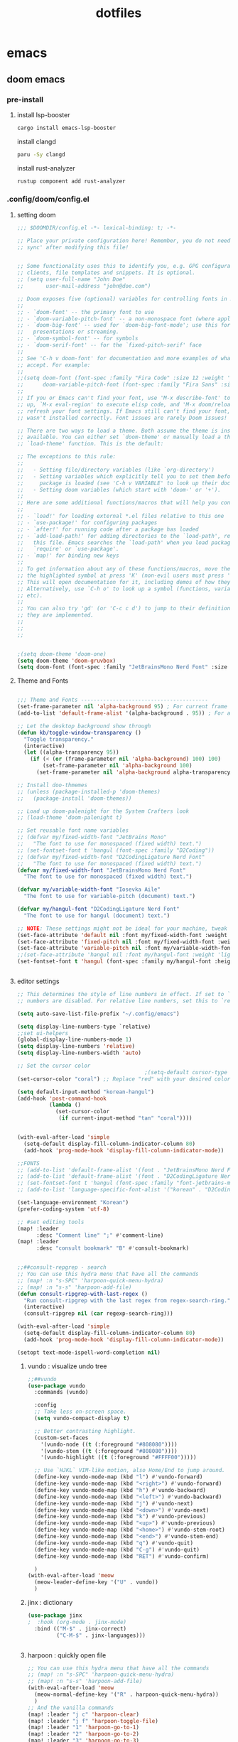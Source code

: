 :PROPERTIES:
:ID:       aa51f447-06bf-4977-a11b-8f12d7227b1f
:END:
#+title: dotfiles
#+PROPERTY: header-args :mkdirp yes
#+auto_tangle: nil

* emacs
** doom emacs
*** pre-install
****** install lsp-booster
#+BEGIN_SRC bash
cargo install emacs-lsp-booster
#+END_SRC
install clangd
#+BEGIN_SRC bash
paru -Sy clangd
#+END_SRC
install rust-analyzer
#+BEGIN_SRC bash
rustup component add rust-analyzer
#+END_SRC

*** .config/doom/config.el
:PROPERTIES:
:header-args: :noweb-ref emacs-config.el
:END:
**** setting doom
#+NAME: config.el
#+auto_tangle: nil
#+BEGIN_SRC emacs-lisp :tangle /data/orka/dotfiles/config/doom/config.el :mkdirp yes
;;; $DOOMDIR/config.el -*- lexical-binding: t; -*-

;; Place your private configuration here! Remember, you do not need to run 'doom
;; sync' after modifying this file!


;; Some functionality uses this to identify you, e.g. GPG configuration, email
;; clients, file templates and snippets. It is optional.
;; (setq user-full-name "John Doe"
;;       user-mail-address "john@doe.com")

;; Doom exposes five (optional) variables for controlling fonts in Doom:
;;
;; - `doom-font' -- the primary font to use
;; - `doom-variable-pitch-font' -- a non-monospace font (where applicable)
;; - `doom-big-font' -- used for `doom-big-font-mode'; use this for
;;   presentations or streaming.
;; - `doom-symbol-font' -- for symbols
;; - `doom-serif-font' -- for the `fixed-pitch-serif' face
;;
;; See 'C-h v doom-font' for documentation and more examples of what they
;; accept. For example:
;;
;;(setq doom-font (font-spec :family "Fira Code" :size 12 :weight 'semi-light)
;;      doom-variable-pitch-font (font-spec :family "Fira Sans" :size 13))
;;
;; If you or Emacs can't find your font, use 'M-x describe-font' to look them
;; up, `M-x eval-region' to execute elisp code, and 'M-x doom/reload-font' to
;; refresh your font settings. If Emacs still can't find your font, it likely
;; wasn't installed correctly. Font issues are rarely Doom issues!

;; There are two ways to load a theme. Both assume the theme is installed and
;; available. You can either set `doom-theme' or manually load a theme with the
;; `load-theme' function. This is the default:

;; The exceptions to this rule:
;;
;;   - Setting file/directory variables (like `org-directory')
;;   - Setting variables which explicitly tell you to set them before their
;;     package is loaded (see 'C-h v VARIABLE' to look up their documentation).
;;   - Setting doom variables (which start with 'doom-' or '+').
;;
;; Here are some additional functions/macros that will help you configure Doom.
;;
;; - `load!' for loading external *.el files relative to this one
;; - `use-package!' for configuring packages
;; - `after!' for running code after a package has loaded
;; - `add-load-path!' for adding directories to the `load-path', relative to
;;   this file. Emacs searches the `load-path' when you load packages with
;;   `require' or `use-package'.
;; - `map!' for binding new keys
;;
;; To get information about any of these functions/macros, move the cursor over
;; the highlighted symbol at press 'K' (non-evil users must press 'C-c c k').
;; This will open documentation for it, including demos of how they are used.
;; Alternatively, use `C-h o' to look up a symbol (functions, variables, faces,
;; etc).
;;
;; You can also try 'gd' (or 'C-c c d') to jump to their definition and see how
;; they are implemented.
;;
;;
;;


;(setq doom-theme 'doom-one)
(setq doom-theme 'doom-gruvbox)
(setq doom-font (font-spec :family "JetBrainsMono Nerd Font" :size 15))
#+END_SRC
**** Theme and Fonts
#+NAME: config.el
#+auto_tangle: nil
#+BEGIN_SRC emacs-lisp :tangle /data/orka/dotfiles/config/doom/config.el :mkdirp yes

;;; Theme and Fonts ----------------------------------------
(set-frame-parameter nil 'alpha-background 95) ; For current frame
(add-to-list 'default-frame-alist '(alpha-background . 95)) ; For all new frames henceforth

;; Let the desktop background show through
(defun kb/toggle-window-transparency ()
  "Toggle transparency."
  (interactive)
  (let ((alpha-transparency 95))
    (if (< (or (frame-parameter nil 'alpha-background) 100) 100)
        (set-frame-parameter nil 'alpha-background 100)
      (set-frame-parameter nil 'alpha-background alpha-transparency))))

;; Install doo-thmemes
;; (unless (package-installed-p 'doom-themes)
;;   (package-install 'doom-themes))

;; Load up doom-palenight for the System Crafters look
;; (load-theme 'doom-palenight t)

;; Set reusable font name variables
;; (defvar my/fixed-width-font "JetBrains Mono"
;;   "The font to use for monospaced (fixed width) text.")
;; (set-fontset-font t 'hangul (font-spec :family "D2Coding"))
;; (defvar my/fixed-width-font "D2CodingLigature Nerd Font"
;;   "The font to use for monospaced (fixed width) text.")
(defvar my/fixed-width-font "JetBrainsMono Nerd Font"
  "The font to use for monospaced (fixed width) text.")

(defvar my/variable-width-font "Iosevka Aile"
  "The font to use for variable-pitch (document) text.")

(defvar my/hangul-font "D2CodingLigature Nerd Font"
  "The font to use for hangul (document) text.")

;; NOTE: These settings might not be ideal for your machine, tweak them as needed!
(set-face-attribute 'default nil :font my/fixed-width-font :weight 'light :height 110)
(set-face-attribute 'fixed-pitch nil :font my/fixed-width-font :weight 'light :height 110)
(set-face-attribute 'variable-pitch nil :font my/variable-width-font :weight 'light :height 1.1)
;;(set-face-attribute 'hangul nil :font my/hangul-font :weight 'light :height 120)
(set-fontset-font t 'hangul (font-spec :family my/hangul-font :height 120)) ;


#+END_SRC
**** editor settings
#+NAME: config.el
#+auto_tangle: nil
#+BEGIN_SRC emacs-lisp :tangle /data/orka/dotfiles/config/doom/config.el :mkdirp yes
;; This determines the style of line numbers in effect. If set to `nil', line
;; numbers are disabled. For relative line numbers, set this to `relative'.

(setq auto-save-list-file-prefix "~/.config/emacs")

(setq display-line-numbers-type `relative)
;;set ui-helpers
(global-display-line-numbers-mode 1)
(setq display-line-numbers 'relative)
(setq display-line-numbers-width 'auto)

;; Set the cursor color
                                        ;(setq-default cursor-type 'bar) ;; or '(bar . 2) for a thicker bar
(set-cursor-color "coral") ;; Replace "red" with your desired color

(setq default-input-method "korean-hangul")
(add-hook 'post-command-hook
          (lambda ()
            (set-cursor-color
             (if current-input-method "tan" "coral"))))


(with-eval-after-load 'simple
  (setq-default display-fill-column-indicator-column 80)
  (add-hook 'prog-mode-hook 'display-fill-column-indicator-mode))

;;FONTS
;; (add-to-list 'default-frame-alist '(font . "JetBrainsMono Nerd Font-11"))
;; (add-to-list 'default-frame-alist '(font . "D2CodingLigature Nerd Font-11"))
;; (set-fontset-font t 'hangul (font-spec :family "font-jetbrains-mono"))
;; (add-to-list 'language-specific-font-alist '("korean" . "D2CodingLigature Nerd Font-11"))

(set-language-environment "Korean")
(prefer-coding-system 'utf-8)

;; #set editing tools
(map! :leader
      :desc "Comment line" ";" #'comment-line)
(map! :leader
      :desc "consult bookmark" "B" #'consult-bookmark)


;;##consult-repgrep - search
;; You can use this hydra menu that have all the commands
;; (map! :n "s-SPC" 'harpoon-quick-menu-hydra)
;; (map! :n "s-s" 'harpoon-add-file)
(defun consult-ripgrep-with-last-regex ()
  "Run consult-ripgrep with the last regex from regex-search-ring."
  (interactive)
  (consult-ripgrep nil (car regexp-search-ring)))

(with-eval-after-load 'simple
  (setq-default display-fill-column-indicator-column 80)
  (add-hook 'prog-mode-hook 'display-fill-column-indicator-mode))

(setopt text-mode-ispell-word-completion nil)

#+END_SRC
***** vundo : visualize undo tree
#+NAME: config.el
#+auto_tangle: nil
#+BEGIN_SRC emacs-lisp :tangle /data/orka/dotfiles/config/doom/config.el :mkdirp yes
;;##vundo
(use-package vundo
  :commands (vundo)

  :config
  ;; Take less on-screen space.
  (setq vundo-compact-display t)

  ;; Better contrasting highlight.
  (custom-set-faces
    '(vundo-node ((t (:foreground "#808080"))))
    '(vundo-stem ((t (:foreground "#808080"))))
    '(vundo-highlight ((t (:foreground "#FFFF00")))))

  ;; Use `HJKL` VIM-like motion, also Home/End to jump around.
  (define-key vundo-mode-map (kbd "l") #'vundo-forward)
  (define-key vundo-mode-map (kbd "<right>") #'vundo-forward)
  (define-key vundo-mode-map (kbd "h") #'vundo-backward)
  (define-key vundo-mode-map (kbd "<left>") #'vundo-backward)
  (define-key vundo-mode-map (kbd "j") #'vundo-next)
  (define-key vundo-mode-map (kbd "<down>") #'vundo-next)
  (define-key vundo-mode-map (kbd "k") #'vundo-previous)
  (define-key vundo-mode-map (kbd "<up>") #'vundo-previous)
  (define-key vundo-mode-map (kbd "<home>") #'vundo-stem-root)
  (define-key vundo-mode-map (kbd "<end>") #'vundo-stem-end)
  (define-key vundo-mode-map (kbd "q") #'vundo-quit)
  (define-key vundo-mode-map (kbd "C-g") #'vundo-quit)
  (define-key vundo-mode-map (kbd "RET") #'vundo-confirm)

  )
(with-eval-after-load 'meow
  (meow-leader-define-key '("U" . vundo))
  )

#+END_SRC
***** jinx : dictionary
#+NAME: config.el
#+auto_tangle: nil
#+BEGIN_SRC emacs-lisp :tangle /data/orka/dotfiles/config/doom/config.el :mkdirp yes
(use-package jinx
;  :hook (org-mode . jinx-mode)
  :bind (("M-$" . jinx-correct)
         ("C-M-$" . jinx-languages)))


#+END_SRC
***** harpoon : quickly open file
#+NAME: config.el
#+auto_tangle: nil
#+BEGIN_SRC emacs-lisp :tangle /data/orka/dotfiles/config/doom/config.el :mkdirp yes
;; You can use this hydra menu that have all the commands
;; (map! :n "s-SPC" 'harpoon-quick-menu-hydra)
;; (map! :n "s-s" 'harpoon-add-file)
(with-eval-after-load 'meow
  (meow-normal-define-key '("R" . harpoon-quick-menu-hydra))
  )
;; And the vanilla commands
(map! :leader "j c" 'harpoon-clear)
(map! :leader "j f" 'harpoon-toggle-file)
(map! :leader "1" 'harpoon-go-to-1)
(map! :leader "2" 'harpoon-go-to-2)
(map! :leader "3" 'harpoon-go-to-3)
(map! :leader "4" 'harpoon-go-to-4)
(map! :leader "5" 'harpoon-go-to-5)
(map! :leader "6" 'harpoon-go-to-6)
(map! :leader "7" 'harpoon-go-to-7)
(map! :leader "8" 'harpoon-go-to-8)
(map! :leader "9" 'harpoon-go-to-9)


#+END_SRC
***** geiser-mode : lisp in emacs
#+NAME: config.el
#+auto_tangle: nil
#+BEGIN_SRC emacs-lisp :tangle /data/orka/dotfiles/config/doom/config.el :mkdirp yes
(with-eval-after-load 'geiser-mode
  (setq geiser-mode-auto-p nil)
  (defun orka-geiser-connect ()
    (interactive)
    (geiser-connect 'guile "localhost" "37146"))

  (define-key geiser-mode-map (kbd "C-c M-j") 'orka-geiser-connect))


#+END_SRC

**** meow settings
***** key bindings
#+NAME: config.el
#+auto_tangle: nil
#+BEGIN_SRC emacs-lisp :tangle /data/orka/dotfiles/config/doom/config.el :mkdirp yes
(with-eval-after-load 'meow
  (meow-normal-define-key '("C-j" . meow-page-down))
  (meow-normal-define-key '("C-k" . meow-page-up))
  (meow-normal-define-key '("/" . isearch-forward-regexp))
  (meow-normal-define-key '("?" . consult-ripgrep-with-last-regex))
  (meow-normal-define-key '("M-f" . find-grep-dired))
  (meow-normal-define-key '("M-o" . browse-url-at-point))
  (meow-normal-define-key '("C-o" . pop-global-mark))
  (meow-leader-define-key '("y" . meow-clipboard-save))
  (meow-leader-define-key '("p" . meow-clipboard-yank))
  (meow-leader-define-key '("B" . consult-bookmark))
  )

#+END_SRC

**** window navigation
#+NAME: config.el
#+auto_tangle: nil
#+BEGIN_SRC emacs-lisp :tangle /data/orka/dotfiles/config/doom/config.el :mkdirp yes
(global-set-key (kbd "M-n") 'ace-window)
#+END_SRC
**** vertico
#+NAME: config.el
#+auto_tangle: nil
#+BEGIN_SRC emacs-lisp :tangle /data/orka/dotfiles/config/doom/config.el :mkdirp yes
;; Enable Vertico.
(use-package vertico
  :custom
  (vertico-scroll-margin 0) ;; Different scroll margin
  ;; (vertico-count 20) ;; Show more candidates
  (vertico-resize t) ;; Grow and shrink the Vertico minibuffer
  (vertico-cycle t) ;; Enable cycling for `vertico-next/previous'
  :init
  (vertico-mode))

;; Persist history over Emacs restarts. Vertico sorts by history position.
(use-package savehist
  :init
  (savehist-mode))

;; Emacs minibuffer configurations.
(use-package emacs
  :custom
  ;; Enable context menu. `vertico-multiform-mode' adds a menu in the minibuffer
  ;; to switch display modes.
  (context-menu-mode t)
  ;; Support opening new minibuffers from inside existing minibuffers.
  (enable-recursive-minibuffers t)
  ;; Hide commands in M-x which do not work in the current mode.  Vertico
  ;; commands are hidden in normal buffers. This setting is useful beyond
  ;; Vertico.
  (read-extended-command-predicate #'command-completion-default-include-p)
  ;; Do not allow the cursor in the minibuffer prompt
  (minibuffer-prompt-properties
   '(read-only t cursor-intangible t face minibuffer-prompt)))
 ;; Option 1: Additional bindings
(keymap-set vertico-map "?" #'minibuffer-completion-help)
(keymap-set vertico-map "M-RET" #'minibuffer-force-complete-and-exit)
(keymap-set vertico-map "M-TAB" #'minibuffer-complete)

;; Option 2: Replace `vertico-insert' to enable TAB prefix expansion.
;; (keymap-set vertico-map "TAB" #'minibuffer-complete)
(setq completion-styles '(basic substring partial-completion flex))
(setq read-file-name-completion-ignore-case t
      read-buffer-completion-ignore-case t
      completion-ignore-case t)
(setq completion-in-region-function #'consult-completion-in-region)
#+END_SRC
**** orderless
  #+BEGIN_SRC conf :noweb yes :tangle ~/.config/doom/config.el :mkdirp yes
;; Optionally use the `orderless' completion style.
(use-package orderless
  :custom
  ;; Configure a custom style dispatcher (see the Consult wiki)
  ;; (orderless-style-dispatchers '(+orderless-consult-dispatch orderless-affix-dispatch))
  ;; (orderless-component-separator #'orderless-escapable-split-on-space)
  (completion-styles '(orderless basic))
  (completion-category-overrides '((file (styles partial-completion))))
  (completion-category-defaults nil) ;; Disable defaults, use our settings
  (completion-pcm-leading-wildcard t)) ;; Emacs 31: partial-completion behaves like substring
#+END_SRC
**** git
  #+BEGIN_SRC conf :noweb yes :tangle ~/.config/doom/config.el :mkdirp yes
(use-package blamer
  :bind (("s-i" . blamer-show-commit-info))
  :defer 20
  :custom
  (blamer-idle-time 0.3)
  (blamer-min-offset 70)
  :custom-face
  (blamer-face ((t :foreground "#7a88cf"
                    :background nil
                    :height 140
                    :italic t)))
  :config
  (global-blamer-mode 1))
#+END_SRC

**** TODO: lsp settings
***** pre-install
#+BEGIN_EXAMPLE
npm install -g emacs-lsp-proxy
#+END_EXAMPLE
#+NAME: config.el
#+auto_tangle: nil
#+BEGIN_SRC emacs-lisp :tangle /data/orka/dotfiles/config/doom/config.el :mkdirp yes
(use-package! lsp-proxy
  :config
  (set-lookup-handlers! 'lsp-proxy-mode
    :definition '(lsp-proxy-find-definition :async t)
    :references '(lsp-proxy-find-references :async t)
    :implementations '(lsp-proxy-find-implementations :async t)
    :type-definition '(lsp-proxy-find-type-definition :async t)
    :documentation '(lsp-proxy-describe-thing-at-point :async t)))

#+END_SRC
***** lsp-ui mode
#+BEGIN_SRC emacs-lisp :tangle /data/orka/dotfiles/config/doom/config.el :mkdirp yes
(add-hook 'lsp-mode-hook 'lsp-ui-doc-mode)

(use-package lsp-ui
  :after lsp-mode
  :config
  (setq lsp-ui-peek-enable t)
  ;; Enable lsp-ui-doc-mode globally

  ;; Disable automatic display on cursor hover if preferred
  (setq lsp-ui-doc-show-on-cursor nil)

  (define-key lsp-ui-mode-map (kbd "M-,") #'lsp-ui-peek-find-definitions)
  (define-key lsp-ui-mode-map (kbd "M-.") #'lsp-ui-peek-find-references)
  )      ;; Enable lsp-ui-peek
#+END_SRC
***** company mode
#+BEGIN_SRC emacs-lisp :tangle /data/orka/dotfiles/config/doom/config.el :mkdirp yes
   (require 'company)
   (global-company-mode t)
   (add-hook 'lsp-mode-hook 'company-mode)
   ;; Enable lsp-ui-signature-mode globally
   (add-hook 'lsp-mode-hook 'lsp-ui-signature-mode)
   ;; Enable lsp-ui-flycheck-mode globally
   ;;(add-hook 'lsp-mode-hook 'lsp-ui-flycheck-mode)
#+END_SRC

***** lsp-booster
****** config init
#+BEGIN_SRC emacs-lisp :tangle /data/orka/dotfiles/config/doom/config.el :mkdirp yes
(defun lsp-booster--advice-json-parse (old-fn &rest args)
  "Try to parse bytecode instead of json."
  (or
   (when (equal (following-char) ?#)
     (let ((bytecode (read (current-buffer))))
       (when (byte-code-function-p bytecode)
         (funcall bytecode))))
   (apply old-fn args)))
(advice-add (if (progn (require 'json)
                       (fboundp 'json-parse-buffer))
                'json-parse-buffer
              'json-read)
            :around
            #'lsp-booster--advice-json-parse)

(defun lsp-booster--advice-final-command (old-fn cmd &optional test?)
  "Prepend emacs-lsp-booster command to lsp CMD."
  (let ((orig-result (funcall old-fn cmd test?)))
    (if (and (not test?)                             ;; for check lsp-server-present?
             (not (file-remote-p default-directory)) ;; see lsp-resolve-final-command, it would add extra shell wrapper
             lsp-use-plists
             (not (functionp 'json-rpc-connection))  ;; native json-rpc
             (executable-find "emacs-lsp-booster"))
        (progn
          (when-let ((command-from-exec-path (executable-find (car orig-result))))  ;; resolve command from exec-path (in case not found in $PATH)
            (setcar orig-result command-from-exec-path))
          (message "Using emacs-lsp-booster for %s!" orig-result)
          (cons "emacs-lsp-booster" orig-result))
      orig-result)))
(advice-add 'lsp-resolve-final-command :around #'lsp-booster--advice-final-command)
#+END_SRC
***** c++
****** config
#+NAME: config.el
#+auto_tangle: nil
#+BEGIN_SRC emacs-lisp :tangle /data/orka/dotfiles/config/doom/config.el :mkdirp yes
    (use-package lsp-mode
      :commands lsp
      :hook ((c-mode c++-mode) . lsp-deferred)
      :config
      (setq lsp-prefer-flymake nil) ; or t, depending on preference
      ;; Add other clangd-specific settings here if needed
      )
#+END_SRC
*****
***** rust
config
#+NAME: config.el
#+auto_tangle: nil
#+BEGIN_SRC emacs-lisp :tangle /data/orka/dotfiles/config/doom/config.el :mkdirp yes
    (use-package rustic
      :mode "\\.rs\\'"
      :hook (rustic-mode . lsp-deferred)
      :config
      ;; Add rustic/rust-analyzer specific settings here
      (setq rustic-format-on-save t) ; Example: enable formatting on save
      )
#+END_SRC

**** org mode
***** basic settings
#+NAME: config.el
#+auto_tangle: nil
#+BEGIN_SRC emacs-lisp :tangle /data/orka/dotfiles/config/doom/config.el :mkdirp yes
;; If you use `org' and don't want your org files in the default location below,
;; change `org-directory'. It must be set before org loads!
(setq org-directory "~/notes/"
      org-roam-directory "~/notes/resources/")

(add-hook 'org-mode-hook #'hl-todo-mode)
(setq display-line-numbers-width 'auto)

(require 'org-indent)

(setq org-log-reschedule 'time)

  (custom-set-variables
   '(org-agenda-custom-commands
     '(("o" "Office agenda, ignore PERSONAL tag"
        ((agenda ""))
        ((org-agenda-tag-filter-preset '("-PERSONAL"))))
       ("v" "Personal agenda, ignore OFFICE tag"
        ((agenda ""))
        ((org-agenda-tag-filter-preset '("-OFFICE"))))
       )))

(with-eval-after-load 'meow
  (meow-leader-define-key '("N" . org-roam-node-find))
  (meow-leader-define-key '("P" . org-roam-capture))
  (meow-leader-define-key '("C" . org-capture))
  (meow-leader-define-key '("G" . org-roam-graph))
  (meow-leader-define-key '("D" . org-roam-dailies-capture-today))
  (meow-leader-define-key '("T" . org-roam-dailies-goto-date))
)


#+END_SRC
***** after org load - start
#+NAME: config.el
#+auto_tangle: nil
#+BEGIN_SRC emacs-lisp :tangle /data/orka/dotfiles/config/doom/config.el :mkdirp yes
(with-eval-after-load 'org
  (setq org-use-speed-commands t)
  (setq org-enforce-todo-dependencies t)

#+END_SRC
***** org - todo
#+NAME: config.el
#+auto_tangle: nil
#+BEGIN_SRC emacs-lisp :tangle /data/orka/dotfiles/config/doom/config.el :mkdirp yes
  (setq org-lowest-priority ?F)  ;; Gives us priorities A through F
  (setq org-default-priority ?E) ;; If an item has no priority, it is considered [#E].

  (setq org-priority-faces
        '((65 . "#BF616A")
          (66 . "#EBCB8B")
          (67 . "#B48EAD")
          (68 . "#81A1C1")
          (69 . "#5E81AC")
          (70 . "#4C566A")))

  (setq org-todo-keywords
        '((sequence
           "TODO(t)" "START(s)" "HOLD(h)" "WAIT(w)" "IDEA(i)" ; Needs further action
           "|"
           "DONE(d)" "DELIGATED(e)")))                           ; Needs no action currently

  (setq org-todo-keyword-faces
        '(("TODO"      :inherit (org-todo region) :foreground "#A3BE8C" :weight bold)
          ("START"      :inherit (org-todo region) :foreground "#88C0D0" :weight bold)
          ("HOLD"      :inherit (org-todo region) :foreground "#8FBCBB" :weight bold)
          ("WAIT"     :inherit (org-todo region) :foreground "#81A1C1" :weight bold)
          ("IDEA"      :inherit (org-todo region) :foreground "#EBCB8B" :weight bold)
          ("DONE"      :inherit (org-todo region) :foreground "#30343d" :weight bold)
          ("DELIGATED" :inherit (org-todo region) :foreground "#20242d" :weight bold)
          ))


#+END_SRC

***** org visual - theme & fonts
#+NAME: config.el
#+auto_tangle: nil
#+BEGIN_SRC emacs-lisp :tangle /data/orka/dotfiles/config/doom/config.el :mkdirp yes
  ;; (custom-theme-set-faces!
  ;;   'doom-one
    ;; '(org-level-8 :inherit outline-3 :height 1.0)
    ;; '(org-level-7 :inherit outline-3 :height 1.0)
    ;; '(org-level-6 :inherit outline-3 :height 1.1)
    ;; '(org-level-5 :inherit outline-3 :height 1.2)
    ;; '(org-level-4 :inherit outline-3 :height 1.3)
    ;; '(org-level-3 :inherit outline-3 :height 1.4)
    ;; '(org-level-2 :inherit outline-2 :height 1.5)
    ;; '(org-level-1 :inherit outline-1 :height 1.6)
    ;; '(org-document-title  :height 1.8 :bold t :underline nil))

;; Make the document title a bit bigger
  (set-face-attribute 'org-document-title nil :font my/variable-width-font :weight 'bold :height 1.8)

  ;; Resize Org headings
  (dolist (face '((org-level-1 . 1.6)
                  (org-level-2 . 1.5)
                  (org-level-3 . 1.4)
                  (org-level-4 . 1.3)
                  (org-level-5 . 1.2)
                  (org-level-6 . 1.1)
                  (org-level-7 . 1.0)
                  (org-level-8 . 1.0)))
    (set-face-attribute (car face) nil :font my/variable-width-font :weight 'medium :height (cdr face)))


    ;; Make sure certain org faces use the fixed-pitch face when variable-pitch-mode is on
  (set-face-attribute 'org-indent nil :inherit '(org-hide fixed-pitch))
  (set-face-attribute 'org-block nil :inherit 'fixed-pitch)
  (set-face-attribute 'org-table nil :inherit 'fixed-pitch)
  (set-face-attribute 'org-formula nil :inherit 'fixed-pitch)
  (set-face-attribute 'org-code nil :inherit '(shadow fixed-pitch))
  (set-face-attribute 'org-verbatim nil :inherit '(shadow fixed-pitch))
  (set-face-attribute 'org-special-keyword nil :inherit '(font-lock-comment-face fixed-pitch))
  (set-face-attribute 'org-meta-line nil :inherit '(font-lock-comment-face fixed-pitch))
  (set-face-attribute 'org-checkbox nil :inherit 'fixed-pitch)
  (plist-put org-format-latex-options :scale 2)

  (setq org-adapt-indentation t
        org-hide-leading-stars t
        org-hide-emphasis-markers t
        org-pretty-entities t
        )

  (setq org-src-fontify-natively t
        org-src-tab-acts-natively t
        org-edit-src-content-indentation 0)

;;; Centering Org Documents --------------------------------

  ;; Install visual-fill-column
  ;; (unless (package-installed-p 'visual-fill-column)
  ;;   (package-install 'visual-fill-column))

  ;; Configure fill width
  (setq visual-fill-column-width 110
        visual-fill-column-center-text t)



#+END_SRC

***** org roam
#+NAME: config.el
#+auto_tangle: nil
#+BEGIN_SRC emacs-lisp :tangle /data/orka/dotfiles/config/doom/config.el :mkdirp yes
(use-package org-roam
  :ensure t
  :init
  (setq org-roam-v2-ack t)
  :custom
  (org-roam-completion-everywhere t)
  :config
  (org-roam-setup))

         ;;; find by titles and tags  :TODO:check if this works..

;; (setq org-roam-node-display-template
;;       (concat "${type:15} ${title:*} " (propertize "${tags:10}" 'face 'org-tag)))
(setq org-roam-node-display-template
      (concat "${title:*} " (propertize "${tags:10}" 'face 'org-tag)))

(setq org-roam-capture-templates
      '(("e" "etc" plain "%?"
         :if-new (file+head "main/${slug}.org"
                            "#+filetags: :etc:\n#+date: %U\n#+title: ${title}\n")
         :immediate-finish t
         :unnarrowed t)
        ("r" "reference" plain "%?"
         :if-new (file+head "reference/${title}.org"
                            "#+filetags: :reference:\n#+date: %U\n#+title: ${title}\n")
         :immediate-finish t
         :unnarrowed t)
        ("a" "article" plain "%?"
         :if-new (file+head "articles/${title}.org"
                            "#+filetags: :article:\n#+date: %U\n#+title: ${title}\n")
         :immediate-finish t
         :unnarrowed t)
        ("p" "projects" plain "%?"
         :if-new (file+head "projects/${title}.org"
                            "#+filetags: :project:\n#+date: %U\n#+title: ${title}\n")
         :immediate-finish t
         :unnarrowed t)
        ("d" "default" plain "%?"
         :if-new (file+head "%<%Y%m%d%H%M%S>-${slug}.org"
                            "#+filetags: :etc:\n#+date: %U\n#+title: ${title}\n")
         :unnarrowed t)
        ("n" "Note" plain "%?"
         :if-new (file+head "reference/note/${slug}.org"
                            "#+filetags: :note:\n#+date: %U\n#+title: ${title}\n")
         :unnarrowed t)
        ))

#+END_SRC
***** org present
#+NAME: config.el
#+auto_tangle: nil
#+BEGIN_SRC emacs-lisp :tangle /data/orka/dotfiles/config/doom/config.el :mkdirp yes

;;; Org Present --------------------------------------------

  ;; Install org-present if needed
  ;; (unless (package-installed-p 'org-present)
  ;;   (package-install 'org-present))

  (defun my/org-present-prepare-slide (buffer-name heading)
    ;; Show only top-level headlines
    (org-overview)

    ;; Unfold the current entry
    (org-show-entry)

    ;; Show only direct subheadings of the slide but don't expand them
    (org-show-children))

  (defun my/org-present-start ()
    ;; Tweak font sizes
    (setq-local face-remapping-alist '((default (:height 1.5) variable-pitch)
                                       (header-line (:height 4.0) variable-pitch)
                                       (org-document-title (:height 1.75) org-document-title)
                                       (org-code (:height 1.55) org-code)
                                       (org-verbatim (:height 1.55) org-verbatim)
                                       (org-block (:height 1.25) org-block)
                                       (org-block-begin-line (:height 0.7) org-block)))

    ;; Set a blank header line string to create blank space at the top
    (setq header-line-format " ")

    ;; Display inline images automatically
    (org-display-inline-images)

    ;; Center the presentation and wrap lines
    (visual-fill-column-mode 1)
    (setq display-line-numbers nil)
    (visual-line-mode 1)
    )

  (defun my/org-present-end ()
    ;; Reset font customizations
    (setq-local face-remapping-alist '((default variable-pitch default)))

    ;; Clear the header line string so that it isn't displayed
    (setq header-line-format nil)

    ;; Stop displaying inline images
    (org-remove-inline-images)

    ;; Stop centering the document
    (visual-fill-column-mode 0)
    (visual-line-mode 0)
    (setq display-line-numbers-type `relative)
    ;;set ui-helpers
    (global-display-line-numbers-mode 1)
    (setq display-line-numbers 'relative)
    (setq display-line-numbers-width 'auto)
    )


#+END_SRC
***** org pretty-symbols
#+NAME: config.el
#+auto_tangle: nil
#+BEGIN_SRC emacs-lisp :tangle /data/orka/dotfiles/config/doom/config.el :mkdirp yes

  (defun my/prettify-symbols-setup ()
    "Beautify keywords"
    (setq prettify-symbols-alist
          (mapcan (lambda (x) (list x (cons (upcase (car x)) (cdr x))))
                  '(; Greek symbols
                    ("lambda" . ?λ)
                    ("delta"  . ?Δ)
                    ("gamma"  . ?Γ)
                    ("phi"    . ?φ)
                    ("psi"    . ?ψ)
                                        ; Org headers
                    ("#+title:"  . "")
                    ("#+author:" . "")
                    ("#+date:"   . "")
                                        ; Checkboxes
                    ("[ ]" . "")
                    ("[X]" . "")
                    ("[-]" . "")
                                        ; Blocks
                    ("#+begin_src"   . "") ; 
                    ("#+end_src"     . "")
                    ("#+begin_quote" . "‟")
                    ("#+end_quote" . "”")
                    ("#+begin_export" . "------")
                    ("#+end_export" . "------")
                    ("#+begin_example" . "------")
                    ("#+end_example" . "------")
                                        ; Drawers
                                        ;    ⚙️
                    (":properties:" . "")
                                        ; Agenda scheduling
                    ("SCHEDULED:"   . "🕘")
                    ("DEADLINE:"    . "⏰")
                                        ; Agenda tags  
                    (":@projects:"  . "☕")
                    (":work:"       . "🚀")
                    (":@inbox:"     . "✉️")
                    (":goal:"       . "🎯")
                    (":task:"       . "📋")
                    (":@thesis:"    . "📝")
                    (":thesis:"     . "📝")
                    (":uio:"        . "🏛️")
                    (":emacs:"      . "")
                    (":learn:"      . "🌱")
                    (":code:"       . "💻")
                    (":fix:"        . "🛠️")
                    (":bug:"        . "🚩")
                    (":read:"       . "📚")
                                        ; Roam tags
                    ("#+filetags:"  . "📎")
                    (":wip:"        . "🏗️")
                    (":ct:"         . "➡️") ; Category Theory
                                        ; ETC
                    (":verb:"       . "🌐") ; HTTP Requests in Org mode
                    )))
    (prettify-symbols-mode))
#+END_SRC

***** org svg-tag-mode
#+NAME: config.el
#+auto_tangle: nil
#+BEGIN_SRC emacs-lisp :tangle /data/orka/dotfiles/config/doom/config.el :mkdirp yes
(use-package svg-tag-mode
  :after org
    :config
    (defconst date-re "[0-9]\\{4\\}-[0-9]\\{2\\}-[0-9]\\{2\\}")
    (defconst time-re "[0-9]\\{2\\}:[0-9]\\{2\\}")
    (defconst day-re "[A-Za-z]\\{3\\}")
    (defconst day-time-re (format "\\(%s\\)? ?\\(%s\\)?" day-re time-re))

    (defun svg-progress-percent (value)
      (svg-image (svg-lib-concat
                  (svg-lib-progress-bar (/ (string-to-number value) 100.0)
                                        nil :margin 0 :stroke 2 :radius 3 :padding 2 :width 11)
                  (svg-lib-tag (concat value "%")
                               nil :stroke 0 :margin 0)) :ascent 'center))

    (defun svg-progress-count (value)
      (let* ((seq (mapcar #'string-to-number (split-string value "/")))
             (count (float (car seq)))
             (total (float (cadr seq))))
        (svg-image (svg-lib-concat
                    (svg-lib-progress-bar (/ count total) nil
                                          :margin 0 :stroke 2 :radius 3 :padding 2 :width 11)
                    (svg-lib-tag value nil
                                 :stroke 0 :margin 0)) :ascent 'center)))
    (setq svg-tag-tags
          `(;; Org tags
            ;; (":\\([A-Za-z0-9]+\\)" . ((lambda (tag) (svg-tag-make tag))))
            ;; (":\\([A-Za-z0-9]+[ \-]\\)" . ((lambda (tag) tag)))

            ;; Task priority
            ("\\[#[A-Z]\\]" . ( (lambda (tag)
                                  (svg-tag-make tag :face 'org-priority
                                                :beg 2 :end -1 :margin 0))))

            ;; Progress
            ("\\(\\[[0-9]\\{1,3\\}%\\]\\)" . ((lambda (tag)
                                                (svg-progress-percent (substring tag 1 -2)))))
            ("\\(\\[[0-9]+/[0-9]+\\]\\)" . ((lambda (tag)
                                              (svg-progress-count (substring tag 1 -1)))))

            ;; TODO / DONE
            ;; ("TODO" . ((lambda (tag) (svg-tag-make "TODO" :face 'org-todo
            ;;                                                                                   :inverse t :margin 0))))
            ;; ("DONE" . ((lambda (tag) (svg-tag-make "DONE" :face 'org-done :margin 0))))


            ;; Citation of the form [cite:@Knuth:1984]
            ("\\(\\[cite:@[A-Za-z]+:\\)" . ((lambda (tag)
                                              (svg-tag-make tag
                                                            :inverse t
                                                            :beg 7 :end -1
                                                            :crop-right t))))
            ("\\[cite:@[A-Za-z]+:\\([0-9]+\\]\\)" . ((lambda (tag)
                                                       (svg-tag-make tag
                                                                     :end -1
                                                                     :crop-left t))))


            ;; Active date (with or without day name, with or without time)
            (,(format "\\(<%s>\\)" date-re) .
             ((lambda (tag)
                (svg-tag-make tag :beg 1 :end -1 :margin 0))))
            (,(format "\\(<%s \\)%s>" date-re day-time-re) .
             ((lambda (tag)
                (svg-tag-make tag :beg 1 :inverse nil :crop-right t :margin 0))))
            (,(format "<%s \\(%s>\\)" date-re day-time-re) .
             ((lambda (tag)
                (svg-tag-make tag :end -1 :inverse t :crop-left t :margin 0))))

            ;; Inactive date  (with or without day name, with or without time)
            (,(format "\\(\\[%s\\]\\)" date-re) .
             ((lambda (tag)
                (svg-tag-make tag :beg 1 :end -1 :margin 0 :face 'org-date))))
            (,(format "\\(\\[%s \\)%s\\]" date-re day-time-re) .
             ((lambda (tag)
                (svg-tag-make tag :beg 1 :inverse nil :crop-right t :margin 0 :face 'org-date))))
            (,(format "\\[%s \\(%s\\]\\)" date-re day-time-re) .
             ((lambda (tag)
                (svg-tag-make tag :end -1 :inverse t :crop-left t :margin 0 :face 'org-date)))))))
#+END_SRC
***** hook & call
#+NAME: config.el
#+auto_tangle: nil
#+BEGIN_SRC emacs-lisp :tangle /data/orka/dotfiles/config/doom/config.el :mkdirp yes

  (defun my/org-mode-start ()
    ;; Tweak font sizes
    (variable-pitch-mode)
    ;;(org-superstar-mode)
    (my/prettify-symbols-setup)
    ;;(svg-tag-mode)
    ;; (set-face-attribute org-level-1 nil :foreground "yellow")
    ;; (set-face-attribute org-level-2 nil :foreground "blue")
    ;; (set-face-attribute org-level-3 nil :foreground "blue")
    ;; (set-face-attribute org-level-4 nil :foreground "blue")
    ;; (set-face-attribute org-level-5 nil :foreground "blue")
    ;; (set-face-attribute org-level-6 nil :foreground "blue")
    )

  (defun my/org-agenda-mode-start ()
    (my/prettify-symbols-setup)
    ;;(org-super-agenda-mode)
    )


  ;; Turn on variable pitch fonts in Org Mode buffers
  (add-hook 'org-agenda-mode-hook 'my/prettify-symbols-setup)
  (add-hook 'org-mode-hook 'my/org-mode-start)

  ;; Register hooks with org-present
  (add-hook 'org-present-mode-hook 'my/org-present-start)
  (add-hook 'org-present-mode-quit-hook 'my/org-present-end)
  (add-hook 'org-present-after-navigate-functions 'my/org-present-prepare-slide)




#+END_SRC
***** org brain
#+NAME: config.el
#+auto_tangle: nil
#+BEGIN_SRC emacs-lisp :tangle /data/orka/dotfiles/config/doom/config.el :mkdirp yes

  (use-package org-brain :ensure t
    :init
    (setq org-brain-path "/data/orka/notes/brain")
    ;; For Evil users
    (with-eval-after-load 'evil
      (evil-set-initial-state 'org-brain-visualize-mode 'emacs))
    :config
    (bind-key "C-c b" 'org-brain-prefix-map org-mode-map)
    (setq org-id-track-globally t)
    (setq org-id-locations-file "~/.emacs.d/.org-id-locations")
    (add-hook 'before-save-hook #'org-brain-ensure-ids-in-buffer)
    (push '("b" "Brain" plain (function org-brain-goto-end)
            "* %i%?" :empty-lines 1)
          org-capture-templates)
    (setq org-brain-visualize-default-choices 'all)
    (setq org-brain-title-max-length 12)
    (setq org-brain-include-file-entries nil
          org-brain-file-entries-use-title nil))

  ;; Allows you to edit entries directly from org-brain-visualize
  ;; (use-package polymode
  ;;   :config
  ;;   (add-hook 'org-brain-visualize-mode-hook #'org-brain-polymode))

#+END_SRC
***** org babel
#+NAME: config.el
#+auto_tangle: nil
#+BEGIN_SRC emacs-lisp :tangle /data/orka/dotfiles/config/doom/config.el :mkdirp yes

  (use-package org-auto-tangle
    :load-path "site-lisp/org-auto-tangle/"    ;; this line is necessary only if you cloned the repo in your site-lisp directory
    :defer t
    :hook (org-src-mode . org-auto-tangle-mode))

#+END_SRC

***** after org load - end
#+NAME: config.el
#+auto_tangle: nil
#+BEGIN_SRC emacs-lisp :tangle /data/orka/dotfiles/config/doom/config.el :mkdirp yes



)
#+END_SRC

**** TODO: needs to organize
#+NAME: config.el
#+auto_tangle: nil
#+BEGIN_SRC emacs-lisp :tangle /data/orka/dotfiles/config/doom/config.el :mkdirp yes
                                        ;       (with-eval-after-load 'geiser-mode
                                        ;        (setq geiser-mode-auto-p nil)
                                        ;       (defun orka-geiser-connect ()
                                        ;        (interactive)
                                        ;       (geiser-connect 'guile "localhost" "37146"))

                                        ;    (define-key geiser-mode-map (kbd "C-c M-j") 'orka-geiser-connect))

#+END_SRC
*** home dir
  #+name: config.el-config-dir
  #+BEGIN_SRC conf :noweb yes :tangle ~/.config/doom/config.el :mkdirp yes
  <<emacs-config.el>>
  #+END_SRC

** init.el
#+NAME: emacs-init.el
#+auto_tangle: nil
#+BEGIN_SRC scheme :tangle /data/orka/dotfiles/config/doom/init.el :mkdirp yes
;;; init.el -*- lexical-binding: t; -*-

;; This file controls what Doom modules are enabled and what order they load
;; in. Remember to run 'doom sync' after modifying it!

;; NOTE Press 'SPC h d h' (or 'C-h d h' for non-vim users) to access Doom's
;;      documentation. There you'll find a link to Doom's Module Index where all
;;      of our modules are listed, including what flags they support.

;; NOTE Move your cursor over a module's name (or its flags) and press 'K' (or
;;      'C-c c k' for non-vim users) to view its documentation. This works on
;;      flags as well (those symbols that start with a plus).
;;
;;      Alternatively, press 'gd' (or 'C-c c d') on a module to browse its
;;      directory (for easy access to its source code).

(doom! :input
       ;;bidi              ; (tfel ot) thgir etirw uoy gnipleh
       ;;chinese
       ;;japanese
       ;;layout            ; auie,ctsrnm is the superior home row

       :completion
       company           ; the ultimate code completion backend
       (corfu +orderless)  ; complete with cap(f), cape and a flying feather!
       ;;helm              ; the *other* search engine for love and life
       ;;ido               ; the other *other* search engine...
       ;;ivy               ; a search engine for love and life
       vertico           ; the search engine of the future
       jinx              ;; Enchnated spell checker

       :ui
       ;;deft              ; notational velocity for Emacs
       doom              ; what makes DOOM look the way it does
       doom-dashboard    ; a nifty splash screen for Emacs
       ;;doom-quit         ; DOOM quit-message prompts when you quit Emacs
       ;;(emoji +unicode)  ; 🙂
       hl-todo           ; highlight TODO/FIXME/NOTE/DEPRECATED/HACK/REVIEW
       ;;indent-guides     ; highlighted indent columns
       ligatures         ; ligatures and symbols to make your code pretty again
       minimap           ; show a map of the code on the side
       modeline          ; snazzy, Atom-inspired modeline, plus API
       ;;nav-flash         ; blink cursor line after big motions
       ;;neotree           ; a project drawer, like NERDTree for vim
       ophints           ; highlight the region an operation acts on
       (popup +defaults)   ; tame sudden yet inevitable temporary windows
       ;;smooth-scroll     ; So smooth you won't believe it's not butter
       ;;tabs              ; a tab bar for Emacs
       ;;treemacs          ; a project drawer, like neotree but cooler
       ;;unicode           ; extended unicode support for various languages
       (vc-gutter +pretty) ; vcs diff in the fringe
       vi-tilde-fringe   ; fringe tildes to mark beyond EOB
       ;;window-select     ; visually switch windows
       workspaces        ; tab emulation, persistence & separate workspaces
       ;;zen               ; distraction-free coding or writing
       ace-window          ; move focus among windows..
       visual-fill-column

       :editor
       ;(evil +everywhere); come to the dark side, we have cookies
       (meow +qwerty)
       file-templates    ; auto-snippets for empty files
       fold              ; (nigh) universal code folding
       ;;(format +onsave)  ; automated prettiness
       ;;god               ; run Emacs commands without modifier keys
       ;;lispy             ; vim for lisp, for people who don't like vim
       ;;multiple-cursors  ; editing in many places at once
       ;;objed             ; text object editing for the innocent
       ;;parinfer          ; turn lisp into python, sort of
       ;;rotate-text       ; cycle region at point between text candidates
       snippets          ; my elves. They type so I don't have to
       ;;word-wrap         ; soft wrapping with language-aware indent

       :emacs
       dired             ; making dired pretty [functional]
       electric          ; smarter, keyword-based electric-indent
       ;;eww               ; the internet is gross
       ibuffer           ; interactive buffer management
       undo              ; persistent, smarter undo for your inevitable mistakes
       vc                ; version-control and Emacs, sitting in a tree

       :term
       ;;eshell            ; the elisp shell that works everywhere
       ;;shell             ; simple shell REPL for Emacs
       ;;term              ; basic terminal emulator for Emacs
       eat


       :checkers
       syntax              ; tasing you for every semicolon you forget
       ;;(spell +flyspell) ; tasing you for misspelling mispelling
       ;;grammar           ; tasing grammar mistake every you make

       :tools
       ;;ansible
       ;;biblio            ; Writes a PhD for you (citation needed)
       ;;collab            ; buffers with friends
       ;;debugger          ; FIXME stepping through code, to help you add bugs
       ;;direnv
       ;;docker
       ;;editorconfig      ; let someone else argue about tabs vs spaces
       ;;ein               ; tame Jupyter notebooks with emacs
       (eval +overlay)     ; run code, run (also, repls)
       lookup              ; navigate your code and its documentation
       llm               ; when I said you needed friends, I didn't mean...
       lsp               ; M-x vscode
       magit             ; a git porcelain for Emacs
       make              ; run make tasks from Emacs
       pass              ; password manager for nerds
       ;;pdf               ; pdf enhancements
       ;;terraform         ; infrastructure as code
       ;;tmux              ; an API for interacting with tmux
       tree-sitter       ; syntax and parsing, sitting in a tree...
       upload            ; map local to remote projects via ssh/ftp
       polymode
       vundo             ; visualize undo tree

       :os
       (:if (featurep :system 'macos) macos)  ; improve compatibility with macOS
       ;;tty               ; improve the terminal Emacs experience

       :lang
       lsp-ui
       ;;agda              ; types of types of types of types...
       ;;beancount         ; mind the GAAP
       (cc +lsp)         ; C > C++ == 1
       ;;clojure           ; java with a lisp
       ;;common-lisp       ; if you've seen one lisp, you've seen them all
       ;;coq               ; proofs-as-programs
       ;;crystal           ; ruby at the speed of c
       ;;csharp            ; unity, .NET, and mono shenanigans
       ;;data              ; config/data formats
       ;;(dart +flutter)   ; paint ui and not much else
       ;;dhall
       elixir            ; erlang done right
       ;;elm               ; care for a cup of TEA?
       emacs-lisp        ; drown in parentheses
       erlang            ; an elegant language for a more civilized age
       ;;ess               ; emacs speaks statistics
       ;;factor
       ;;faust             ; dsp, but you get to keep your soul
       ;;fortran           ; in FORTRAN, GOD is REAL (unless declared INTEGER)
       ;;fsharp            ; ML stands for Microsoft's Language
       ;;fstar             ; (dependent) types and (monadic) effects and Z3
       ;;gdscript          ; the language you waited for
       ;;(go +lsp)         ; the hipster dialect
       ;;(graphql +lsp)    ; Give queries a REST
       (haskell +lsp)    ; a language that's lazier than I am
       ;;hy                ; readability of scheme w/ speed of python
       ;;idris             ; a language you can depend on
       ;;json              ; At least it ain't XML
       ;;janet             ; Fun fact: Janet is me!
       ;;(java +lsp)       ; the poster child for carpal tunnel syndrome
       ;;javascript        ; all(hope(abandon(ye(who(enter(here))))))
       ;;julia             ; a better, faster MATLAB
       ;;kotlin            ; a better, slicker Java(Script)
       ;;latex             ; writing papers in Emacs has never been so fun
       ;;lean              ; for folks with too much to prove
       ;;ledger            ; be audit you can be
       ;;lua               ; one-based indices? one-based indices
       markdown          ; writing docs for people to ignore
       ;;nim               ; python + lisp at the speed of c
       ;;nix               ; I hereby declare "nix geht mehr!"
       ocaml             ; an objective camel
       (org +roam2 +babel +roam-ui +pretty +super-agenda +ql +present +brain +auto-tangle)              ; organize your plain life in plain text
       ;;php               ; perl's insecure younger brother
       plantuml          ; diagrams for confusing people more
       ;;graphviz          ; diagrams for confusing yourself even more
       ;;purescript        ; javascript, but functional
       python            ; beautiful is better than ugly
       ;;qt                ; the 'cutest' gui framework ever
       ;;racket            ; a DSL for DSLs
       ;;raku              ; the artist formerly known as perl6
       ;;rest              ; Emacs as a REST client
       ;;rst               ; ReST in peace
       ;;(ruby +rails)     ; 1.step {|i| p "Ruby is #{i.even? ? 'love' : 'life'}"}
       (rust +lsp)       ; Fe2O3.unwrap().unwrap().unwrap().unwrap()
       ;;scala             ; java, but good
       (scheme +guile)   ; a fully conniving family of lisps
       sh                ; she sells {ba,z,fi}sh shells on the C xor
       ;;sml
       ;;solidity          ; do you need a blockchain? No.
       ;;swift             ; who asked for emoji variables?
       ;;terra             ; Earth and Moon in alignment for performance.
       ;;web               ; the tubes
       ;;yaml              ; JSON, but readable
       zig               ; C, but simpler
       lsp-proxy
       eglot

       :email
       ;;(mu4e +org +gmail)
       notmuch
       ;;(wanderlust +gmail)

       :app
       ;;calendar
       ;;emms
       ;;everywhere        ; *leave* Emacs!? You must be joking
       ;;irc               ; how neckbeards socialize
       ;;(rss +org)        ; emacs as an RSS reader

       :config
       ;;literate
       (default +bindings +smartparens)
       harpoon
       )

#+END_SRC
*** home dir
  #+name: emacs-init.el-config-dir
  #+BEGIN_SRC conf :noweb yes :tangle ~/.config/doom/init.el :mkdirp yes
  <<emacs-init.el>>
  #+END_SRC

** packages.el
#+NAME: emacs-packages.el
#+auto_tangle: nil
#+BEGIN_SRC scheme :tangle /data/orka/dotfiles/config/doom/packages.el :mkdirp yes
;; -*- no-byte-compile: t; -*-
;;; $DOOMDIR/packages.el

;; To install a package with Doom you must declare them here and run 'doom sync'
;; on the command line, then restart Emacs for the changes to take effect -- or


;; To install SOME-PACKAGE from MELPA, ELPA or emacsmirror:
;; (package! some-package)

;; To install a package directly from a remote git repo, you must specify a
;; `:recipe'. You'll find documentation on what `:recipe' accepts here:
;; https://github.com/radian-software/straight.el#the-recipe-format
;; (package! another-package
;;   :recipe (:host github :repo "username/repo"))

;; If the package you are trying to install does not contain a PACKAGENAME.el
;; file, or is located in a subdirectory of the repo, you'll need to specify
;; `:files' in the `:recipe':
;; (package! this-package
;;   :recipe (:host github :repo "username/repo"
;;            :files ("some-file.el" "src/lisp/*.el")))

;; If you'd like to disable a package included with Doom, you can do so here
;; with the `:disable' property:
;; (package! builtin-package :disable t)

;; You can override the recipe of a built in package without having to specify
;; all the properties for `:recipe'. These will inherit the rest of its recipe
;; from Doom or MELPA/ELPA/Emacsmirror:
;; (package! builtin-package :recipe (:nonrecursive t))
;; (package! builtin-package-2 :recipe (:repo "myfork/package"))

;; Specify a `:branch' to install a package from a particular branch or tag.
;; This is required for some packages whose default branch isn't 'master' (which
;; our package manager can't deal with; see radian-software/straight.el#279)
;; (package! builtin-package :recipe (:branch "develop"))

;; Use `:pin' to specify a particular commit to install.
;; (package! builtin-package :pin "1a2b3c4d5e")


;; Doom's packages are pinned to a specific commit and updated from release to
;; release. The `unpin!' macro allows you to unpin single packages...
;; (unpin! pinned-package)
;; ...or multiple packages
;; (unpin! pinned-package another-pinned-package)
;; ...Or *all* packages (NOT RECOMMENDED; will likely break things)
;; (unpin! t)
(package! org-present)
(package! org-brain)
(package! org-roam-ui)
(package! org-auto-tangle)
(package! harpoon)
(package! jinx)
;;(package! org-superstar)
(package! ace-window)
(package! polymode)
(package! vundo)
(package! visual-fill-column)

(package! svg-tag-mode)
;(package! geiser-mode)
(package! eat
  :recipe (:host codeberg
           :repo "akib/emacs-eat"
           :files ("*.el" ("term" "term/*.el") "*.texi" "*.ti" ("terminfo/e" "terminfo/e/*") ("terminfo/65" "terminfo/65/*") ("integration" "integration/*") (:exclude ".dir-locals.el" "*-tests.el"))))

(package! lsp-proxy :recipe (:host github :repo "jadestrong/lsp-proxy"
                :files ("*.el")))

(package! rustic)

(package! blamer)
#+END_SRC
*** home dir
  #+name: emacs-packages.el-config-dir
  #+BEGIN_SRC conf :noweb yes :tangle ~/.config/doom/packages.el :mkdirp yes
  <<emacs-packages.el>>
  #+END_SRC

* *mcron
** google drive sync
#+NAME: mcron-gd-notes.guile
#+auto_tangle: nil
#+BEGIN_SRC scheme :tangle ~/.config/cron/gd-notes.guile :mkdirp yes
(job '(next-minute (range 0 60 30))
     "rclone sync /data/orka/notes/ gd-notes:notes")
;;(job '(next-minute (range 0 60 30))
      ;; (lambda ()
      ;;   (system* "rclone sync /data/orka/notes/ gd-notes:notes")
      ;;   )
      ;; "sync-gd-notes")


     #+END_SRC
*** home dir
  #+name: gd-notes.guile-config-dir
  #+BEGIN_SRC conf :noweb yes :tangle ~/.config/cron/gd-notes.guile :mkdirp yes
  <<mcron-gd-notes.guile>>
  #+END_SRC

* ghostty
** config
#+NAME: ghostty-config
#+auto_tangle: nil
#+BEGIN_SRC config :tangle /data/orka/dotfiles/config/ghostty/config :mkdirp yes
font-family = JetBrains Mono
#font-family = D2Coding
#font-family = BerkeleyMono Nerd Font
#font-family = Iosevka Nerd Font
# font-family = SFMono Nerd Font
font-size = 12
theme = Gruvbox Dark Hard
shell-integration-features = no-cursor,sudo,no-title
cursor-style = block
adjust-cell-height = 35%
background-opacity = 0.95

mouse-hide-while-typing = true
mouse-scroll-multiplier = 2

window-padding-balance = true
window-save-state = always
macos-titlebar-style=transparent
window-colorspace = "display-p3"
background = 1C2021
# foreground = d4be98

# keybindings
keybind = cmd+;>r=reload_config
keybind = cmd+;>x=close_surface

keybind = cmd+;>n=new_window

# tabs
keybind = cmd+;>c=new_tab
keybind = cmd+;>shift+l=next_tab
keybind = cmd+;>shift+h=previous_tab
keybind = cmd+;>comma=move_tab:-1
keybind = cmd+;>period=move_tab:1

# quick tab switch
keybind = cmd+;>1=goto_tab:1
keybind = cmd+;>2=goto_tab:2
keybind = cmd+;>3=goto_tab:3
keybind = cmd+;>4=goto_tab:4
keybind = cmd+;>5=goto_tab:5
keybind = cmd+;>6=goto_tab:6
keybind = cmd+;>7=goto_tab:7
keybind = cmd+;>8=goto_tab:8
keybind = cmd+;>9=goto_tab:9

# split
keybind = cmd+;>\=new_split:right
keybind = cmd+;>-=new_split:down

keybind = cmd+;>j=goto_split:bottom
keybind = cmd+;>k=goto_split:top
keybind = cmd+;>h=goto_split:left
keybind = cmd+;>l=goto_split:right

keybind = cmd+;>z=toggle_split_zoom

keybind = cmd+;>e=equalize_splits

# other
copy-on-select = clipboard


#+END_SRC
*** home dir
  #+name: config-config-dir
  #+BEGIN_SRC conf :noweb yes :tangle ~/.config/ghostty/config :mkdirp yes
  <<ghostty-config>>
  #+END_SRC

* helix
** config
#+NAME: helix-config.toml
#+auto_tangle: nil
#+BEGIN_SRC toml :tangle /data/orka/dotfiles/config/helix/config.toml :mkdirp yes

#theme = "ayu_dark"
#theme = "onedark"
#theme = "catppuccin_mocha"
theme = "vintage"


[editor]
line-number = "relative"
scroll-lines = 1
cursorline = true
cursorcolumn = true
auto-save = false
completion-trigger-len = 1
true-color = true
color-modes = true
auto-pairs = true


#rulers = [120]
idle-timeout = 50
#mouse = false
# Show currently open buffers, only when more than one exists.
bufferline = "multiple"
# Number of lines of padding around the edge of the screen when scrolling
scrolloff = 10

[editor.cursor-shape]
insert = "bar"
normal = "block"
select = "underline"

[editor.file-picker]
hidden = false
parents = true
#git-ignore = false

[editor.indent-guides]
character = "▏"
render = true

# https://docs.helix-editor.com/master/configuration.html#editorsoft-wrap-section
[editor.soft-wrap]
enable = true
# wrap-at-text-width = true
wrap-indicator = "↩ "

### https://docs.helix-editor.com/master/configuration.html#editorwhitespace-section
[editor.whitespace.render]
space = "all"
tab = "all"
newline = "none"

[editor.whitespace.characters]
space = " "
nbsp = "⍽"    # Non Breaking SPace
tab = "→"
newline = "⏎"
tabpad = "·"  # Tabs will look like "→···" (depending on tab width)
###

[editor.lsp]
display-messages = true
display-inlay-hints = true

[editor.statusline]
left = ["mode", "spinner", "file-name", "file-type", "total-line-numbers", "file-encoding"]
center = []
right = ["selections", "primary-selection-length", "position", "position-percentage", "spacer", "diagnostics", "workspace-diagnostics", "version-control"]

[keys.normal]
# Use system clipboard
#y = "yank_main_selection_to_clipboard"
#p = "paste_clipboard_before"
#C-f = [":new", ":insert-output lf-pick", "split_selection_on_newline", "goto_file", "goto_last_modification", "goto_last_modified_file", ":buffer-close!", ":theme nord", ":theme default"]
"@" = [
  "move_prev_long_word_start",
  "move_next_long_word_end",
  "search_selection",
  "global_search",
]
"&" = [
  "move_prev_long_word_start",
  "move_next_long_word_end",
  "search_selection",
]
C-j = ["insert_mode", "insert_newline", "normal_mode"]
C-y = ":sh zellij run -f -x 10% -y 10% --width 80% --height 80% -- bash ~/.config/helix/yazi-picker.sh"

[keys.normal.space.","]
b = ":sh helix-wezterm.sh blame"
c = ":sh helix-wezterm.sh check"
e = ":sh helix-wezterm.sh explorer"
f = ":sh helix-wezterm.sh fzf"
g = ":sh helix-wezterm.sh lazygit"
o = ":sh helix-wezterm.sh open"
r = ":sh helix-wezterm.sh run"
t = ":sh helix-wezterm.sh test"

[keys.insert]
j = { k = "normal_mode" } # Maps `jk` to exit insert mode
#l = { b = "λ" } # Maps `jk` to exit insert mode





#+END_SRC
#+NAME: helix-languages.toml
#+auto_tangle: nil
#+BEGIN_SRC config :tangle /data/orka/dotfiles/config/helix/languages.toml :mkdirp yes
################################
### Configuration for lsp-ai ###
################################

[language-server.lsp-ai]
command = "lsp-ai"

[language-server.lsp-ai.config.memory]
file_store = { }

# [language-server.lsp-ai.config.models.model1]
# type = "anthropic"
# chat_endpoint = "https://api.anthropic.com/v1/messages"
# model = "claude-3-5-sonnet-20240620"
# auth_token_env_var_name = ""
#
# [language-server.lsp-ai.config.models.model1]
# type = "gemini"
# chat_endpoint = "https://generativelanguage.googleapis.com/v1beta/models/"
# model = "gemini-2.0-flash-latest"
# auth_token_env_var_name = ""

[[language-server.lsp-ai.config.chat]]
trigger = "!C"
action_display_name = "Chat"
model = "model1"

[language-server.lsp-ai.config.chat.parameters]
max_context = 4096
max_tokens = 1024
system = "You are a code assistant chatbot. The user will ask you for assistance coding and you will do you best to answer succinctly and accurately"

#################################
## Configuration for languages ##
#################################

## Every file type we intend to chat in needs to have lsp-ai enabled
[[language]]
name = "markdown"
#language-servers = ["lsp-ai"]
language-servers = ["lsp-ai", "markdown-oxide"]
formatter = { command = "dprint", args = ["fmt", "--stdin", "md"]}
auto-format = true

#########################

[language-server.steel-language-server]
command = "steel-language-server"

[[language]]
name = "scheme"
language-servers = [ "steel-language-server" ]


#+END_SRC
*** home dir
  #+NAME: config.kdl-config-dir
  #+BEGIN_SRC conf :noweb yes :tangle ~/.config/helix/config.toml :mkdirp yes
  <<helix-config.toml>>
  #+END_SRC
*** home dir
  #+NAME: language.kdl-config-dir
  #+BEGIN_SRC conf :noweb yes :tangle ~/.config/helix/languages.toml :mkdirp yes
  <<helix-languages.toml>>
  #+END_SRC

* zellij
** key
#+NAME: zellij-config.kdl
#+auto_tangle: nil
#+BEGIN_SRC config :tangle /data/orka/dotfiles/config/zellij/config.kdl :mkdirp yes
  keybinds clear-defaults=true {
      locked {
          bind "Ctrl g" { SwitchToMode "normal"; }
          bind "Ctrl a" { SwitchToMode "tmux"; }
      }
      pane {
          bind "left" { MoveFocus "left"; }
          bind "down" { MoveFocus "down"; }
          bind "up" { MoveFocus "up"; }
          bind "right" { MoveFocus "right"; }
          bind "c" { SwitchToMode "renamepane"; PaneNameInput 0; }
          bind "d" { NewPane "down"; SwitchToMode "normal"; }
          bind "e" { TogglePaneEmbedOrFloating; SwitchToMode "normal"; }
          bind "f" { ToggleFocusFullscreen; SwitchToMode "normal"; }
          bind "h" { MoveFocus "left"; }
          bind "i" { TogglePanePinned; SwitchToMode "normal"; }
          bind "j" { MoveFocus "down"; }
          bind "k" { MoveFocus "up"; }
          bind "l" { MoveFocus "right"; }
          bind "n" { NewPane; SwitchToMode "normal"; }
          bind "p" { SwitchFocus; }
          bind "Ctrl p" { SwitchToMode "normal"; }
          bind "r" { NewPane "right"; SwitchToMode "normal"; }
          bind "s" { NewPane "stacked"; SwitchToMode "normal"; }
          bind "w" { ToggleFloatingPanes; SwitchToMode "normal"; }
          bind "z" { TogglePaneFrames; SwitchToMode "normal"; }
      }
      tab {
          bind "left" { GoToPreviousTab; }
          bind "down" { GoToNextTab; }
          bind "up" { GoToPreviousTab; }
          bind "right" { GoToNextTab; }
          bind "1" { GoToTab 1; SwitchToMode "normal"; }
          bind "2" { GoToTab 2; SwitchToMode "normal"; }
          bind "3" { GoToTab 3; SwitchToMode "normal"; }
          bind "4" { GoToTab 4; SwitchToMode "normal"; }
          bind "5" { GoToTab 5; SwitchToMode "normal"; }
          bind "6" { GoToTab 6; SwitchToMode "normal"; }
          bind "7" { GoToTab 7; SwitchToMode "normal"; }
          bind "8" { GoToTab 8; SwitchToMode "normal"; }
          bind "9" { GoToTab 9; SwitchToMode "normal"; }
          bind "[" { BreakPaneLeft; SwitchToMode "normal"; }
          bind "]" { BreakPaneRight; SwitchToMode "normal"; }
          bind "b" { BreakPane; SwitchToMode "normal"; }
          bind "h" { GoToPreviousTab; }
          bind "j" { GoToNextTab; }
          bind "k" { GoToPreviousTab; }
          bind "l" { GoToNextTab; }
          bind "n" { NewTab; SwitchToMode "normal"; }
          bind "r" { SwitchToMode "renametab"; TabNameInput 0; }
          bind "s" { ToggleActiveSyncTab; SwitchToMode "normal"; }
          bind "Ctrl t" { SwitchToMode "normal"; }
          bind "x" { CloseTab; SwitchToMode "normal"; }
          bind "tab" { ToggleTab; }
      }
      resize {
          bind "left" { Resize "Increase left"; }
          bind "down" { Resize "Increase down"; }
          bind "up" { Resize "Increase up"; }
          bind "right" { Resize "Increase right"; }
          bind "+" { Resize "Increase"; }
          bind "-" { Resize "Decrease"; }
          bind "=" { Resize "Increase"; }
          bind "H" { Resize "Decrease left"; }
          bind "J" { Resize "Decrease down"; }
          bind "K" { Resize "Decrease up"; }
          bind "L" { Resize "Decrease right"; }
          bind "h" { Resize "Increase left"; }
          bind "j" { Resize "Increase down"; }
          bind "k" { Resize "Increase up"; }
          bind "l" { Resize "Increase right"; }
          bind "Ctrl n" { SwitchToMode "normal"; }
      }
      move {
          bind "left" { MovePane "left"; }
          bind "down" { MovePane "down"; }
          bind "up" { MovePane "up"; }
          bind "right" { MovePane "right"; }
          bind "h" { MovePane "left"; }
          bind "Ctrl h" { SwitchToMode "normal"; }
          bind "j" { MovePane "down"; }
          bind "k" { MovePane "up"; }
          bind "l" { MovePane "right"; }
          bind "n" { MovePane; }
          bind "p" { MovePaneBackwards; }
          bind "tab" { MovePane; }
      }
      scroll {
          bind "e" { EditScrollback; SwitchToMode "normal"; }
          bind "s" { SwitchToMode "entersearch"; SearchInput 0; }
      }
      search {
          bind "c" { SearchToggleOption "CaseSensitivity"; }
          bind "n" { Search "down"; }
          bind "o" { SearchToggleOption "WholeWord"; }
          bind "p" { Search "up"; }
          bind "w" { SearchToggleOption "Wrap"; }
      }
      session {
          bind "a" {
              LaunchOrFocusPlugin "zellij:about" {
                  floating true
                  move_to_focused_tab true
              }
              SwitchToMode "normal"
          }
          bind "c" {
              LaunchOrFocusPlugin "configuration" {
                  floating true
                  move_to_focused_tab true
              }
              SwitchToMode "normal"
          }
          bind "Ctrl o" { SwitchToMode "normal"; }
          bind "p" {
              LaunchOrFocusPlugin "plugin-manager" {
                  floating true
                  move_to_focused_tab true
              }
              SwitchToMode "normal"
          }
          bind "s" {
              LaunchOrFocusPlugin "zellij:share" {
                  floating true
                  move_to_focused_tab true
              }
              SwitchToMode "normal"
          }
          bind "w" {
              LaunchOrFocusPlugin "session-manager" {
                  floating true
                  move_to_focused_tab true
              }
              SwitchToMode "normal"
          }
      }
      shared_except "locked" {
          bind "Alt left" { MoveFocusOrTab "left"; }
          bind "Alt down" { MoveFocus "down"; }
          bind "Alt up" { MoveFocus "up"; }
          bind "Alt right" { MoveFocusOrTab "right"; }
          bind "Alt +" { Resize "Increase"; }
          bind "Alt -" { Resize "Decrease"; }
          bind "Alt =" { Resize "Increase"; }
          bind "Alt [" { PreviousSwapLayout; }
          bind "Alt ]" { NextSwapLayout; }
          bind "Alt f" { ToggleFloatingPanes; }
          bind "Ctrl g" { SwitchToMode "locked"; }
          bind "Alt h" { MoveFocusOrTab "left"; }
          bind "Alt i" { MoveTab "left"; }
          bind "Alt j" { MoveFocus "down"; }
          bind "Alt k" { MoveFocus "up"; }
          bind "Alt l" { MoveFocusOrTab "right"; }
          bind "Alt n" { NewPane; }
          bind "Alt o" { MoveTab "right"; }
          bind "Alt p" { TogglePaneInGroup; }
          bind "Alt Shift p" { ToggleGroupMarking; }
          bind "Ctrl q" { Quit; }
      }
      shared_except "locked" "move" {
          bind "Ctrl h" { SwitchToMode "move"; }
      }
      shared_except "locked" "session" {
          bind "Ctrl o" { SwitchToMode "session"; }
      }
      shared_except "locked" "scroll" "search" "tmux" {
          bind "Ctrl b" { SwitchToMode "tmux"; }
      }
      shared_except "locked" "scroll" "search" {
          bind "Ctrl s" { SwitchToMode "scroll"; }
      }
      shared_except "locked" "tab" {
          bind "Ctrl t" { SwitchToMode "tab"; }
      }
      shared_except "locked" "pane" {
          bind "Ctrl p" { SwitchToMode "pane"; }
      }
      shared_except "locked" "resize" {
          bind "Ctrl n" { SwitchToMode "resize"; }
      }
      shared_except "normal" "locked" "entersearch" {
          bind "enter" { SwitchToMode "normal"; }
      }
      shared_except "normal" "locked" "entersearch" "renametab" "renamepane" {
          bind "esc" { SwitchToMode "normal"; }
      }
      shared_among "pane" "tmux" {
          bind "x" { CloseFocus; SwitchToMode "normal"; }
      }
      shared_among "scroll" "search" {
          bind "PageDown" { PageScrollDown; }
          bind "PageUp" { PageScrollUp; }
          bind "left" { PageScrollUp; }
          bind "down" { ScrollDown; }
          bind "up" { ScrollUp; }
          bind "right" { PageScrollDown; }
          bind "Ctrl b" { PageScrollUp; }
          bind "Ctrl c" { ScrollToBottom; SwitchToMode "normal"; }
          bind "d" { HalfPageScrollDown; }
          bind "Ctrl f" { PageScrollDown; }
          bind "h" { PageScrollUp; }
          bind "j" { ScrollDown; }
          bind "k" { ScrollUp; }
          bind "l" { PageScrollDown; }
          bind "Ctrl s" { SwitchToMode "normal"; }
          bind "u" { HalfPageScrollUp; }
      }
      entersearch {
          bind "Ctrl c" { SwitchToMode "scroll"; }
          bind "esc" { SwitchToMode "scroll"; }
          bind "enter" { SwitchToMode "search"; }
      }
      renametab {
          bind "esc" { UndoRenameTab; SwitchToMode "tab"; }
      }
      shared_among "renametab" "renamepane" {
          bind "Ctrl c" { SwitchToMode "normal"; }
      }
      renamepane {
          bind "esc" { UndoRenamePane; SwitchToMode "pane"; }
      }
      shared_among "session" "tmux" {
          bind "d" { Detach; }
      }

      tmux {
          bind "left" { MoveFocus "left"; SwitchToMode "locked"; }
          bind "down" { MoveFocus "down"; SwitchToMode "locked"; }
          bind "up" { MoveFocus "up"; SwitchToMode "locked"; }
          bind "right" { MoveFocus "right"; SwitchToMode "locked"; }
          bind "space" { NextSwapLayout; }
          bind "\"" { NewPane "down"; SwitchToMode "locked"; }
          bind "%" { NewPane "right"; SwitchToMode "locked"; }
          bind "," { SwitchToMode "renametab"; SwitchToMode "locked"; }
          bind "[" { SwitchToMode "scroll"; }
          bind "Ctrl b" { Write 2; SwitchToMode "locked"; }
          bind "c" { NewTab; SwitchToMode "locked"; }
          bind "h" { MoveFocus "left"; SwitchToMode "locked"; }
          bind "j" { MoveFocus "down"; SwitchToMode "locked"; }
          bind "k" { MoveFocus "up"; SwitchToMode "locked"; }
          bind "l" { MoveFocus "right"; SwitchToMode "locked"; }
          bind "n" { GoToNextTab; SwitchToMode "locked"; }
          bind "o" { FocusNextPane;  SwitchToMode "locked"; }
          bind "p" { GoToPreviousTab; SwitchToMode "locked"; }
          bind "z" { ToggleFocusFullscreen; SwitchToMode "locked"; }
          bind "f" { TogglePaneFrames; SwitchToMode "locked"; }
          bind "w" { ToggleFloatingPanes; SwitchToMode "locked"; }
          bind "esc" { SwitchToMode "locked"; }
      }
  }

  // Plugin aliases - can be used to change the implementation of Zellij
  // changing these requires a restart to take effect
  plugins {
      about location="zellij:about"
      compact-bar location="zellij:compact-bar"
      configuration location="zellij:configuration"
      filepicker location="zellij:strider" {
          cwd "/"
      }
      plugin-manager location="zellij:plugin-manager"
      session-manager location="zellij:session-manager"
      status-bar location="zellij:status-bar"
      strider location="zellij:strider"
      tab-bar location="zellij:tab-bar"
      welcome-screen location="zellij:session-manager" {
          welcome_screen true
      }
  }

  // Plugins to load in the background when a new session starts
  // eg. "file:/path/to/my-plugin.wasm"
  // eg. "https://example.com/my-plugin.wasm"
  load_plugins {
  }
  web_client {
      font "monospace"
  }

  // Use a simplified UI without special fonts (arrow glyphs)
  // Options:
  //   - true
  //   - false (Default)
  //
  // simplified_ui true

  // Choose the theme that is specified in the themes section.
  // Default: default
  //
  theme "dracula"

  // Choose the base input mode of zellij.
  // Default: normal
  //
  default_mode "locked"

  // Choose the path to the default shell that zellij will use for opening new panes
  // Default: $SHELL
  //
  // default_shell "fish"

  // Choose the path to override cwd that zellij will use for opening new panes
  //
  // default_cwd "/tmp"

  // The name of the default layout to load on startup
  // Default: "default"
  //
  default_layout "compact"

  // The folder in which Zellij will look for layouts
  // (Requires restart)
  //
  // layout_dir "/tmp"

  // The folder in which Zellij will look for themes
  // (Requires restart)
  //
  // theme_dir "/tmp"

  // Toggle enabling the mouse mode.
  // On certain configurations, or terminals this could
  // potentially interfere with copying text.
  // Options:
  //   - true (default)
  //   - false
  //
  // mouse_mode false

  // Toggle having pane frames around the panes
  // Options:
  //   - true (default, enabled)
  //   - false
  //
  pane_frames false

  // When attaching to an existing session with other users,
  // should the session be mirrored (true)
  // or should each user have their own cursor (false)
  // (Requires restart)
  // Default: false
  //
  // mirror_session true

  // Choose what to do when zellij receives SIGTERM, SIGINT, SIGQUIT or SIGHUP
  // eg. when terminal window with an active zellij session is closed
  // (Requires restart)
  // Options:
  //   - detach (Default)
  //   - quit
  //
  // on_force_close "quit"

  // Configure the scroll back buffer size
  // This is the number of lines zellij stores for each pane in the scroll back
  // buffer. Excess number of lines are discarded in a FIFO fashion.
  // (Requires restart)
  // Valid values: positive integers
  // Default value: 10000
  //
  // scroll_buffer_size 10000

  // Provide a command to execute when copying text. The text will be piped to
  // the stdin of the program to perform the copy. This can be used with
  // terminal emulators which do not support the OSC 52 ANSI control sequence
  // that will be used by default if this option is not set.
  // Examples:
  //
  // copy_command "xclip -selection clipboard" // x11
  // copy_command "wl-copy"                    // wayland
  // copy_command "pbcopy"                     // osx
  //
  // copy_command "pbcopy"

  // Choose the destination for copied text
  // Allows using the primary selection buffer (on x11/wayland) instead of the system clipboard.
  // Does not apply when using copy_command.
  // Options:
  //   - system (default)
  //   - primary
  //
  copy_clipboard "primary"

  // Enable automatic copying (and clearing) of selection when releasing mouse
  // Default: true
  //
  // copy_on_select true

  // Path to the default editor to use to edit pane scrollbuffer
  // Default: $EDITOR or $VISUAL
  // scrollback_editor "/usr/bin/vim"

  // A fixed name to always give the Zellij session.
  // Consider also setting `attach_to_session true,`
  // otherwise this will error if such a session exists.
  // Default: <RANDOM>
  //
  session_name "main"

  // When `session_name` is provided, attaches to that session
  // if it is already running or creates it otherwise.
  // Default: false
  //
  attach_to_session true

  // Toggle between having Zellij lay out panes according to a predefined set of layouts whenever possible
  // Options:
  //   - true (default)
  //   - false
  //
  // auto_layout false

  // Whether sessions should be serialized to the cache folder (including their tabs/panes, cwds and running commands) so that they can later be resurrected
  // Options:
  //   - true (default)
  //   - false
  //
  // session_serialization false

  // Whether pane viewports are serialized along with the session, default is false
  // Options:
  //   - true
  //   - false (default)
  //
  // serialize_pane_viewport false

  // Scrollback lines to serialize along with the pane viewport when serializing sessions, 0
  // defaults to the scrollback size. If this number is higher than the scrollback size, it will
  // also default to the scrollback size. This does nothing if `serialize_pane_viewport` is not true.
  //
  // scrollback_lines_to_serialize 10000

  // Enable or disable the rendering of styled and colored underlines (undercurl).
  // May need to be disabled for certain unsupported terminals
  // (Requires restart)
  // Default: true
  //
  // styled_underlines false

  // How often in seconds sessions are serialized
  //
  // serialization_interval 10000

  // Enable or disable writing of session metadata to disk (if disabled, other sessions might not know
  // metadata info on this session)
  // (Requires restart)
  // Default: false
  //
  // disable_session_metadata false

  // Enable or disable support for the enhanced Kitty Keyboard Protocol (the host terminal must also support it)
  // (Requires restart)
  // Default: true (if the host terminal supports it)
  //
  // support_kitty_keyboard_protocol false
  // Whether to make sure a local web server is running when a new Zellij session starts.
  // This web server will allow creating new sessions and attaching to existing ones that have
  // opted in to being shared in the browser.
  // When enabled, navigate to http://127.0.0.1:8082
  // (Requires restart)
  //
  // Note: a local web server can still be manually started from within a Zellij session or from the CLI.
  // If this is not desired, one can use a version of Zellij compiled without
  // `web_server_capability`
  //
  // Possible values:
  // - true
  // - false
  // Default: false
  //
  // web_server false
  // Whether to allow sessions started in the terminal to be shared through a local web server, assuming one is
  // running (see the `web_server` option for more details).
  // (Requires restart)
  //
  // Note: This is an administrative separation and not intended as a security measure.
  //
  // Possible values:
  // - "on" (allow web sharing through the local web server if it
  // is online)
  // - "off" (do not allow web sharing unless sessions explicitly opt-in to it)
  // - "disabled" (do not allow web sharing and do not permit sessions started in the terminal to opt-in to it)
  // Default: "off"
  //
  // web_sharing "off"
  // A path to a certificate file to be used when setting up the web client to serve the
  // connection over HTTPs
  //
  // web_server_cert "/path/to/cert.pem"
  // A path to a key file to be used when setting up the web client to serve the
  // connection over HTTPs
  //
  // web_server_key "/path/to/key.pem"
  /// Whether to enforce https connections to the web server when it is bound to localhost
  /// (127.0.0.0/8)
  ///
  /// Note: https is ALWAYS enforced when bound to non-local interfaces
  ///
  /// Default: false
  //
  // enforce_https_for_localhost false

  // Whether to stack panes when resizing beyond a certain size
  // Default: true
  //
  // stacked_resize false

  // Whether to show tips on startup
  // Default: true
  //
  // show_startup_tips false

  // Whether to show release notes on first version run
  // Default: true
  //
  // show_release_notes false

  // Whether to enable mouse hover effects and pane grouping functionality
  // default is true
  // advanced_mouse_actions false

  // The ip address the web server should listen on when it starts
  // Default: "127.0.0.1"
  // (Requires restart)
  // web_server_ip "127.0.0.1"

  // The port the web server should listen on when it starts
  // Default: 8082
  // (Requires restart)
  // web_server_port 8082

  // A command to run (will be wrapped with sh -c and provided the RESURRECT_COMMAND env variable)
  // after Zellij attempts to discover a command inside a pane when resurrecting sessions, the STDOUT
  // of this command will be used instead of the discovered RESURRECT_COMMAND
  // can be useful for removing wrappers around commands
  // Note: be sure to escape backslashes and similar characters properly
  // post_command_discovery_hook "echo $RESURRECT_COMMAND | sed <your_regex_here>"

#+END_SRC
*** home dir
  #+name: config.kdl-config-dir
  #+BEGIN_SRC conf :noweb yes :tangle ~/.config/zellij/config.kdl :mkdirp yes
  <<zellij-config.kdl>>
  #+END_SRC

* zsh
** zshrc
#+NAME: zsh-.zshrc
#+auto_tangle: nil
#+BEGIN_SRC zsh :tangle /data/orka/dotfiles/config/zsh/.zshrc :mkdirp yes

# Enable Powerlevel10k instant prompt. Should stay close to the top of ~/.zshrc.
# Initialization code that may require console input (password prompts, [y/n]
# confirmations, etc.) must go above this block; everything else may go below.
if [[ -r "${XDG_CACHE_HOME:-$HOME/.cache}/p10k-instant-prompt-${(%):-%n}.zsh" ]]; then
  source "${XDG_CACHE_HOME:-$HOME/.cache}/p10k-instant-prompt-${(%):-%n}.zsh"
fi

source /usr/share/cachyos-zsh-config/cachyos-config.zsh

# To customize prompt, run `p10k configure` or edit ~/.p10k.zsh.
[[ ! -f ~/.p10k.zsh ]] || source ~/.p10k.zsh


# BEGIN opam configuration
# This is useful if you're using opam as it adds:
#   - the correct directories to the PATH
#   - auto-completion for the opam binary
# This section can be safely removed at any time if needed.
[[ ! -r '/home/orka/.opam/opam-init/init.zsh' ]] || source '/home/orka/.opam/opam-init/init.zsh' > /dev/null 2> /dev/null
# END opam configuration

export HELIX_RUNTIME=~/workspace/helix/runtime
export EDITOR=hx

PATH=~/.local/bin:~/.cargo/bin:$PATH:~/.npm-packages/bin:~/.config/emacs/bin/

source /home/orka/.config/broot/launcher/bash/br

unset SSH_AGENT_PID
if [ "${gnupg_SSH_AUTH_SOCK_by:-0}" -ne $$ ]; then
  export SSH_AUTH_SOCK="$(gpgconf --list-dirs agent-ssh-socket)"
fi
export GPG_TTY=$(tty)
gpg-connect-agent updatestartuptty /bye >/dev/null

alias em="emacs -nw"
alias ls="exa -al"

# export ZELLIJ=zellij
# export ZELLIJ_SESSION_NAME=main

if [[ -z "$ZELLIJ" ]]; then
    if [[ "$ZELLIJ_AUTO_ATTACH" == "true" ]]; then
        zellij attach -c
    else
        zellij
    fi

    if [[ "$ZELLIJ_AUTO_EXIT" == "true" ]]; then
        exit
    fi
fi

#+END_SRC
*** home dir
  #+name: zshrc-config-dir
  #+BEGIN_SRC conf :noweb yes :tangle ~/.zshrc :mkdirp yes
  <<zsh-.zshrc>>
  #+END_SRC
